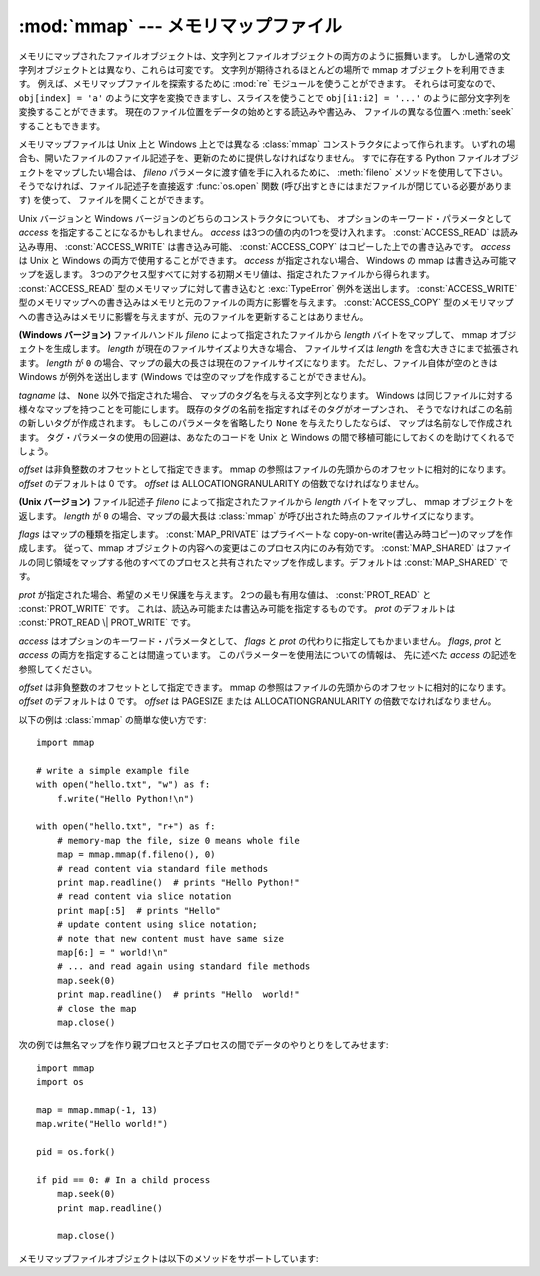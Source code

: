 
:mod:`mmap` --- メモリマップファイル
====================================

.. module:: mmap
   :synopsis: Unix と Windows のメモリマップファイルへのインターフェース


メモリにマップされたファイルオブジェクトは、文字列とファイルオブジェクトの両方のように振舞います。
しかし通常の文字列オブジェクトとは異なり、これらは可変です。
文字列が期待されるほとんどの場所で mmap オブジェクトを利用できます。
例えば、メモリマップファイルを探索するために :mod:`re`
モジュールを使うことができます。
それらは可変なので、 ``obj[index] = 'a'`` 
のように文字を変換できますし、スライスを使うことで  ``obj[i1:i2] = '...'``
のように部分文字列を変換することができます。
現在のファイル位置をデータの始めとする読込みや書込み、
ファイルの異なる位置へ :meth:`seek` することもできます。

メモリマップファイルは Unix 上と Windows 上とでは異なる
:class:`mmap` コンストラクタによって作られます。
いずれの場合も、開いたファイルのファイル記述子を、更新のために提供しなければなりません。
すでに存在する Python ファイルオブジェクトをマップしたい場合は、
*fileno* パラメータに渡す値を手に入れるために、 :meth:`fileno`
メソッドを使用して下さい。
そうでなければ、ファイル記述子を直接返す :func:`os.open`
関数 (呼び出すときにはまだファイルが閉じている必要があります) を使って、
ファイルを開くことができます。

Unix バージョンと Windows バージョンのどちらのコンストラクタについても、
オプションのキーワード・パラメータとして *access* を指定することになるかもしれません。
*access* は3つの値の内の1つを受け入れます。
:const:`ACCESS_READ` は読み込み専用、 :const:`ACCESS_WRITE` は書き込み可能、
:const:`ACCESS_COPY` はコピーした上での書き込みです。
*access* は Unix と Windows の両方で使用することができます。
*access* が指定されない場合、 Windows の mmap は書き込み可能マップを返します。
3つのアクセス型すべてに対する初期メモリ値は、指定されたファイルから得られます。
:const:`ACCESS_READ` 型のメモリマップに対して書き込むと
:exc:`TypeError` 例外を送出します。
:const:`ACCESS_WRITE` 型のメモリマップへの書き込みはメモリと元のファイルの両方に影響を与えます。
:const:`ACCESS_COPY` 型のメモリマップへの書き込みはメモリに影響を与えますが、元のファイルを更新することはありません。

.. versionchanged:: 2.5
   無名メモリ(anonymous memory)にマップするためには fileno として -1
   を渡し、length を与えてください。

.. versionchanged:: 2.6
   mmap.mmap はこれまで mmap オブジェクトを生成するファクトリ関数でした。
   これからは mmap.mmap がクラスそのものになります。

.. class:: mmap(fileno, length[, tagname[, access[, offset]]])

   **(Windows バージョン)** ファイルハンドル *fileno*
   によって指定されたファイルから *length* バイトをマップして、
   mmap オブジェクトを生成します。
   *length* が現在のファイルサイズより大きな場合、
   ファイルサイズは *length* を含む大きさにまで拡張されます。
   *length* が ``0`` の場合、マップの最大の長さは現在のファイルサイズになります。
   ただし、ファイル自体が空のときは Windows が例外を送出します
   (Windows では空のマップを作成することができません)。

   *tagname* は、 ``None`` 以外で指定された場合、
   マップのタグ名を与える文字列となります。
   Windows は同じファイルに対する様々なマップを持つことを可能にします。
   既存のタグの名前を指定すればそのタグがオープンされ、
   そうでなければこの名前の新しいタグが作成されます。
   もしこのパラメータを省略したり ``None`` を与えたりしたならば、
   マップは名前なしで作成されます。
   タグ・パラメータの使用の回避は、あなたのコードを Unix と Windows
   の間で移植可能にしておくのを助けてくれるでしょう。

   *offset* は非負整数のオフセットとして指定できます。
   mmap の参照はファイルの先頭からのオフセットに相対的になります。
   *offset* のデフォルトは 0 です。
   *offset* は ALLOCATIONGRANULARITY の倍数でなければなりません。

.. class:: mmap(fileno, length[, flags[, prot[, access[, offset]]]])
   :noindex:

   **(Unix バージョン)** ファイル記述子 *fileno*
   によって指定されたファイルから *length* バイトをマップし、
   mmap オブジェクトを返します。
   *length* が ``0`` の場合、マップの最大長は
   :class:`mmap` が呼び出された時点のファイルサイズになります。

   *flags* はマップの種類を指定します。 :const:`MAP_PRIVATE`
   はプライベートな copy-on-write(書込み時コピー)のマップを作成します。
   従って、mmap オブジェクトの内容への変更はこのプロセス内にのみ有効です。
   :const:`MAP_SHARED` はファイルの同じ領域をマップする他のすべてのプロセス\
   と共有されたマップを作成します。デフォルトは :const:`MAP_SHARED` です。

   *prot* が指定された場合、希望のメモリ保護を与えます。
   2つの最も有用な値は、 :const:`PROT_READ` と :const:`PROT_WRITE` です。
   これは、読込み可能または書込み可能を指定するものです。
   *prot* のデフォルトは :const:`PROT_READ \| PROT_WRITE` です。

   *access* はオプションのキーワード・パラメータとして、
   *flags* と *prot* の代わりに指定してもかまいません。
   *flags*, *prot* と *access* の両方を指定することは間違っています。
   このパラメーターを使用法についての情報は、
   先に述べた *access* の記述を参照してください。

   *offset* は非負整数のオフセットとして指定できます。
   mmap の参照はファイルの先頭からのオフセットに相対的になります。
   *offset* のデフォルトは 0 です。
   *offset* は PAGESIZE または ALLOCATIONGRANULARITY の倍数でなければなりません。

   以下の例は :class:`mmap` の簡単な使い方です::

      import mmap

      # write a simple example file
      with open("hello.txt", "w") as f:
          f.write("Hello Python!\n")

      with open("hello.txt", "r+") as f:
          # memory-map the file, size 0 means whole file
          map = mmap.mmap(f.fileno(), 0)
          # read content via standard file methods
          print map.readline()  # prints "Hello Python!"
          # read content via slice notation
          print map[:5]  # prints "Hello"
          # update content using slice notation;
          # note that new content must have same size
          map[6:] = " world!\n"
          # ... and read again using standard file methods
          map.seek(0)
          print map.readline()  # prints "Hello  world!"
          # close the map
          map.close()


   次の例では無名マップを作り親プロセスと子プロセスの間でデータのやりとりをしてみせます::

      import mmap
      import os

      map = mmap.mmap(-1, 13)
      map.write("Hello world!")

      pid = os.fork()

      if pid == 0: # In a child process
          map.seek(0)
          print map.readline()

          map.close()


   メモリマップファイルオブジェクトは以下のメソッドをサポートしています:


   .. method:: close()

      ファイルを閉じます。この呼出しの後にオブジェクトの他のメソッドの呼出すことは、
      例外の送出を引き起こすでしょう。


   .. method:: find(string[, start[, end]])

      オブジェクト内の [*start*, *end*] の範囲に含まれている部分文字列
      *string* が見つかった場所の最も小さいインデックスを返します。
      オプションの引数 *start* と *end* はスライスに使われるときのように解釈されます。
      失敗したときには ``-1`` を返します。


   .. method:: flush([offset, size])

      ファイルのメモリコピー内での変更をディスクへフラッシュします。
      この呼出しを使わなかった場合、オブジェクトが破壊される前に変更が書き込まれる保証はありません。
      もし *offset* と *size* が指定された場合、与えられたバイトの範囲の変更だけがディスクにフラッシュされます。
      指定されない場合、マップ全体がフラッシュされます。

      **(Windows バージョン)** ゼロ以外の値が返されたら成功を、ゼロは失敗を意味します。

      **(Unix バージョン)** ゼロの値が返されたら成功を意味します。
      呼び出しが失敗すると例外が送出されます。

   .. method:: move(dest, src, count)

      オフセット *src* から始まる *count* バイトをインデックス *dest*
      の位置へコピーします。もし mmap が :const:`ACCESS_READ` で作成されていた場合、
      :exc:`TypeError` 例外を送出します。


   .. method:: read(num)

      現在のファイル位置から最大で *num* バイト分の文字列を返します。
      ファイル位置は返したバイトの分だけ後ろの位置へ更新されます。


   .. method:: read_byte()

      現在のファイル位置から長さ1の文字列を返します。ファイル位置は1だけ進みます。


   .. method:: readline()

      現在のファイル位置から次の改行までの、1行を返します。


   .. method:: resize(newsize)

      マップと元ファイル(がもしあれば)のサイズを変更します。
      もし mmap が :const:`ACCESS_READ` または :const:`ACCESS_COPY`
      で作成されたならば、マップサイズの変更は :exc:`TypeError` 例外を送出します。


   .. method:: rfind(string[, start[, end]])

      オブジェクト内の [*start*, *end*] の範囲に含まれている部分文字列
      *string* が見つかった場所の最も大きいインデックスを返します。
      オプションの引数 *start* と *end* はスライスに使われるときのように解釈されます。
      失敗したときには ``-1`` を返します。

   .. method:: seek(pos[, whence])

      ファイルの現在位置をセットします。 *whence* 引数はオプションであり、
      デフォルトは ``os.SEEK_SET`` つまり ``0`` (絶対位置)です。
      その他の値として、
      ``os.SEEK_CUR`` つまり ``1`` (現在位置からの相対位置)と
      ``os.SEEK_END`` つまり ``2`` (ファイルの終わりからの相対位置)があります。


   .. method:: size()

      ファイルの長さを返します。メモリマップ領域のサイズより大きいかもしれません。


   .. method:: tell()

      ファイル・ポインタの現在位置を返します。


   .. method:: write(string)

      メモリ内のファイル・ポインタの現在位置に *string* のバイト列を書き込みます。
      ファイル位置はバイト列が書き込まれた後の位置へ更新されます。
      もし mmap が :const:`ACCESS_READ` で作成されていた場合、
      書き込み時に :exc:`TypeError` 例外が送出されるでしょう。


   .. method:: write_byte(byte)

      メモリ内のファイル・ポインタの現在位置に単一文字の文字列 *byte* を書き込みます。
      ファイル位置は ``1`` だけ進みます。
      もし mmap が :const:`ACCESS_READ` で作成されていた場合、
      書き込み時に :exc:`TypeError` 例外が送出されるでしょう。
